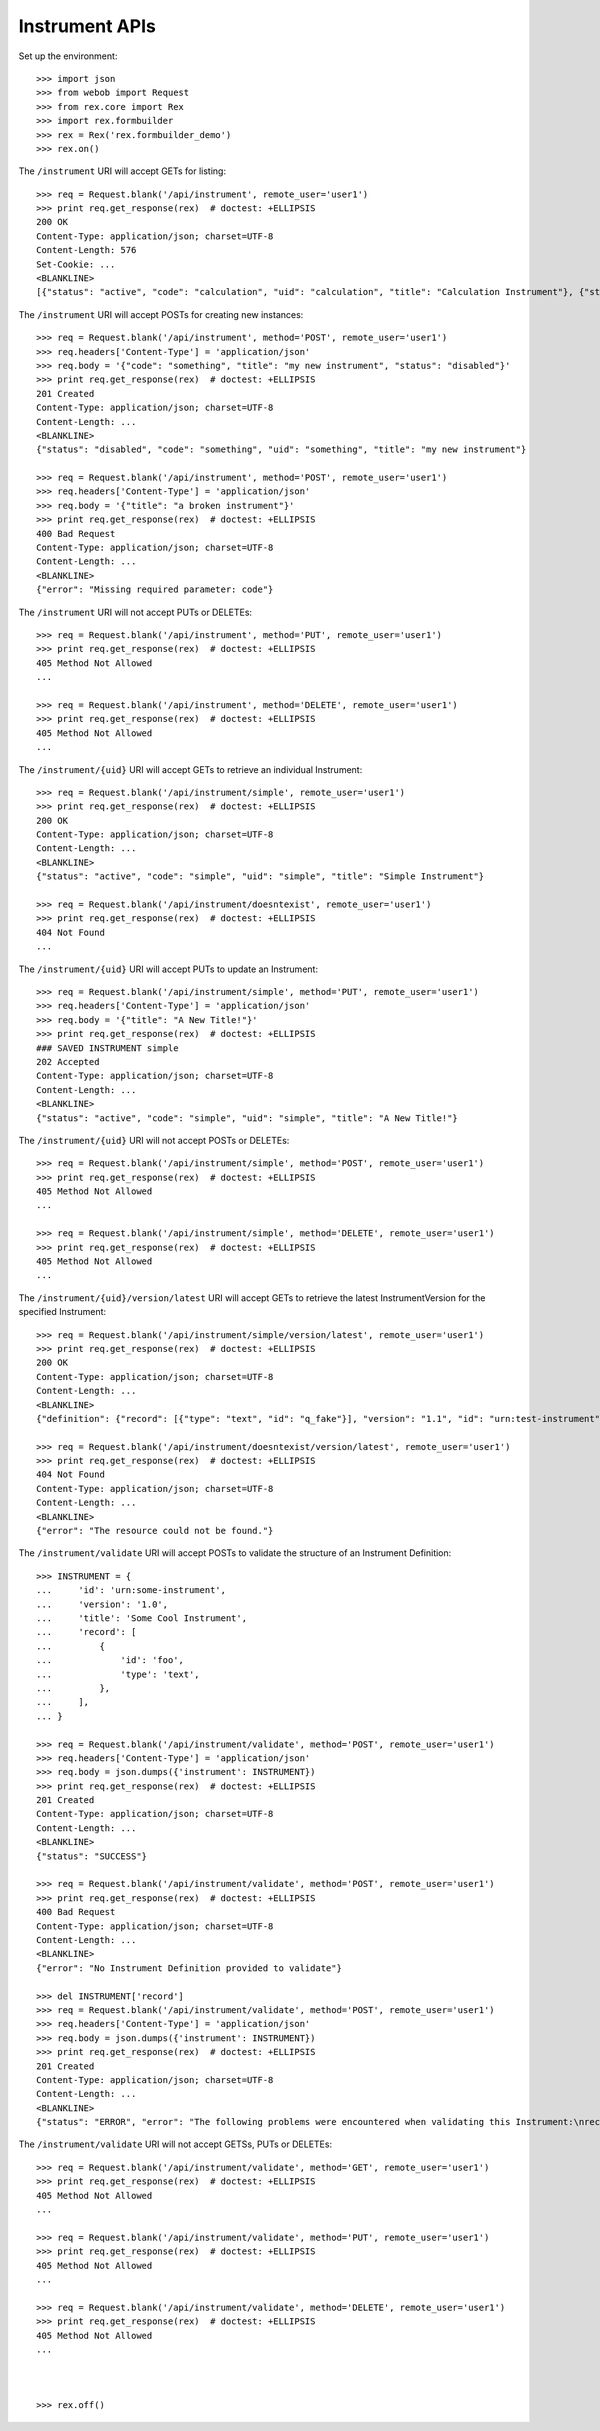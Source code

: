 ***************
Instrument APIs
***************

.. contents:: Table of Contents


Set up the environment::

    >>> import json
    >>> from webob import Request
    >>> from rex.core import Rex
    >>> import rex.formbuilder
    >>> rex = Rex('rex.formbuilder_demo')
    >>> rex.on()


The ``/instrument`` URI will accept GETs for listing::

    >>> req = Request.blank('/api/instrument', remote_user='user1')
    >>> print req.get_response(rex)  # doctest: +ELLIPSIS
    200 OK
    Content-Type: application/json; charset=UTF-8
    Content-Length: 576
    Set-Cookie: ...
    <BLANKLINE>
    [{"status": "active", "code": "calculation", "uid": "calculation", "title": "Calculation Instrument"}, {"status": "active", "code": "calculation-complex", "uid": "calculation-complex", "title": "Calculation Instrument"}, {"status": "active", "code": "complex", "uid": "complex", "title": "Complex Instrument"}, {"status": "disabled", "code": "disabled", "uid": "disabled", "title": "Disabled Instrument"}, {"status": "active", "code": "simple", "uid": "simple", "title": "Simple Instrument"}, {"status": "active", "code": "texter", "uid": "texter", "title": "SMS Instrument"}]


The ``/instrument`` URI will accept POSTs for creating new instances::

    >>> req = Request.blank('/api/instrument', method='POST', remote_user='user1')
    >>> req.headers['Content-Type'] = 'application/json'
    >>> req.body = '{"code": "something", "title": "my new instrument", "status": "disabled"}'
    >>> print req.get_response(rex)  # doctest: +ELLIPSIS
    201 Created
    Content-Type: application/json; charset=UTF-8
    Content-Length: ...
    <BLANKLINE>
    {"status": "disabled", "code": "something", "uid": "something", "title": "my new instrument"}

    >>> req = Request.blank('/api/instrument', method='POST', remote_user='user1')
    >>> req.headers['Content-Type'] = 'application/json'
    >>> req.body = '{"title": "a broken instrument"}'
    >>> print req.get_response(rex)  # doctest: +ELLIPSIS
    400 Bad Request
    Content-Type: application/json; charset=UTF-8
    Content-Length: ...
    <BLANKLINE>
    {"error": "Missing required parameter: code"}


The ``/instrument`` URI will not accept PUTs or DELETEs::

    >>> req = Request.blank('/api/instrument', method='PUT', remote_user='user1')
    >>> print req.get_response(rex)  # doctest: +ELLIPSIS
    405 Method Not Allowed
    ...

    >>> req = Request.blank('/api/instrument', method='DELETE', remote_user='user1')
    >>> print req.get_response(rex)  # doctest: +ELLIPSIS
    405 Method Not Allowed
    ...


The ``/instrument/{uid}`` URI will accept GETs to retrieve an individual
Instrument::

    >>> req = Request.blank('/api/instrument/simple', remote_user='user1')
    >>> print req.get_response(rex)  # doctest: +ELLIPSIS
    200 OK
    Content-Type: application/json; charset=UTF-8
    Content-Length: ...
    <BLANKLINE>
    {"status": "active", "code": "simple", "uid": "simple", "title": "Simple Instrument"}

    >>> req = Request.blank('/api/instrument/doesntexist', remote_user='user1')
    >>> print req.get_response(rex)  # doctest: +ELLIPSIS
    404 Not Found
    ...


The ``/instrument/{uid}`` URI will accept PUTs to update an Instrument::

    >>> req = Request.blank('/api/instrument/simple', method='PUT', remote_user='user1')
    >>> req.headers['Content-Type'] = 'application/json'
    >>> req.body = '{"title": "A New Title!"}'
    >>> print req.get_response(rex)  # doctest: +ELLIPSIS
    ### SAVED INSTRUMENT simple
    202 Accepted
    Content-Type: application/json; charset=UTF-8
    Content-Length: ...
    <BLANKLINE>
    {"status": "active", "code": "simple", "uid": "simple", "title": "A New Title!"}


The ``/instrument/{uid}`` URI will not accept POSTs or DELETEs::

    >>> req = Request.blank('/api/instrument/simple', method='POST', remote_user='user1')
    >>> print req.get_response(rex)  # doctest: +ELLIPSIS
    405 Method Not Allowed
    ...

    >>> req = Request.blank('/api/instrument/simple', method='DELETE', remote_user='user1')
    >>> print req.get_response(rex)  # doctest: +ELLIPSIS
    405 Method Not Allowed
    ...


The ``/instrument/{uid}/version/latest`` URI will accept GETs to retrieve the
latest InstrumentVersion for the specified Instrument::

    >>> req = Request.blank('/api/instrument/simple/version/latest', remote_user='user1')
    >>> print req.get_response(rex)  # doctest: +ELLIPSIS
    200 OK
    Content-Type: application/json; charset=UTF-8
    Content-Length: ...
    <BLANKLINE>
    {"definition": {"record": [{"type": "text", "id": "q_fake"}], "version": "1.1", "id": "urn:test-instrument", "title": "The InstrumentVersion Title"}, "uid": "simple1", "date_published": "2015-01-01T00:00:00.000Z", "instrument": {"status": "active", "code": "simple", "uid": "simple", "title": "Simple Instrument"}, "published_by": "someone", "version": 1}

    >>> req = Request.blank('/api/instrument/doesntexist/version/latest', remote_user='user1')
    >>> print req.get_response(rex)  # doctest: +ELLIPSIS
    404 Not Found
    Content-Type: application/json; charset=UTF-8
    Content-Length: ...
    <BLANKLINE>
    {"error": "The resource could not be found."}


The ``/instrument/validate`` URI will accept POSTs to validate the structure of
an Instrument Definition::

    >>> INSTRUMENT = {
    ...     'id': 'urn:some-instrument',
    ...     'version': '1.0',
    ...     'title': 'Some Cool Instrument',
    ...     'record': [
    ...         {
    ...             'id': 'foo',
    ...             'type': 'text',
    ...         },
    ...     ],
    ... }

    >>> req = Request.blank('/api/instrument/validate', method='POST', remote_user='user1')
    >>> req.headers['Content-Type'] = 'application/json'
    >>> req.body = json.dumps({'instrument': INSTRUMENT})
    >>> print req.get_response(rex)  # doctest: +ELLIPSIS
    201 Created
    Content-Type: application/json; charset=UTF-8
    Content-Length: ...
    <BLANKLINE>
    {"status": "SUCCESS"}

    >>> req = Request.blank('/api/instrument/validate', method='POST', remote_user='user1')
    >>> print req.get_response(rex)  # doctest: +ELLIPSIS
    400 Bad Request
    Content-Type: application/json; charset=UTF-8
    Content-Length: ...
    <BLANKLINE>
    {"error": "No Instrument Definition provided to validate"}

    >>> del INSTRUMENT['record']
    >>> req = Request.blank('/api/instrument/validate', method='POST', remote_user='user1')
    >>> req.headers['Content-Type'] = 'application/json'
    >>> req.body = json.dumps({'instrument': INSTRUMENT})
    >>> print req.get_response(rex)  # doctest: +ELLIPSIS
    201 Created
    Content-Type: application/json; charset=UTF-8
    Content-Length: ...
    <BLANKLINE>
    {"status": "ERROR", "error": "The following problems were encountered when validating this Instrument:\nrecord: Required"}


The ``/instrument/validate`` URI will not accept GETSs, PUTs or DELETEs::

    >>> req = Request.blank('/api/instrument/validate', method='GET', remote_user='user1')
    >>> print req.get_response(rex)  # doctest: +ELLIPSIS
    405 Method Not Allowed
    ...

    >>> req = Request.blank('/api/instrument/validate', method='PUT', remote_user='user1')
    >>> print req.get_response(rex)  # doctest: +ELLIPSIS
    405 Method Not Allowed
    ...

    >>> req = Request.blank('/api/instrument/validate', method='DELETE', remote_user='user1')
    >>> print req.get_response(rex)  # doctest: +ELLIPSIS
    405 Method Not Allowed
    ...



    >>> rex.off()

